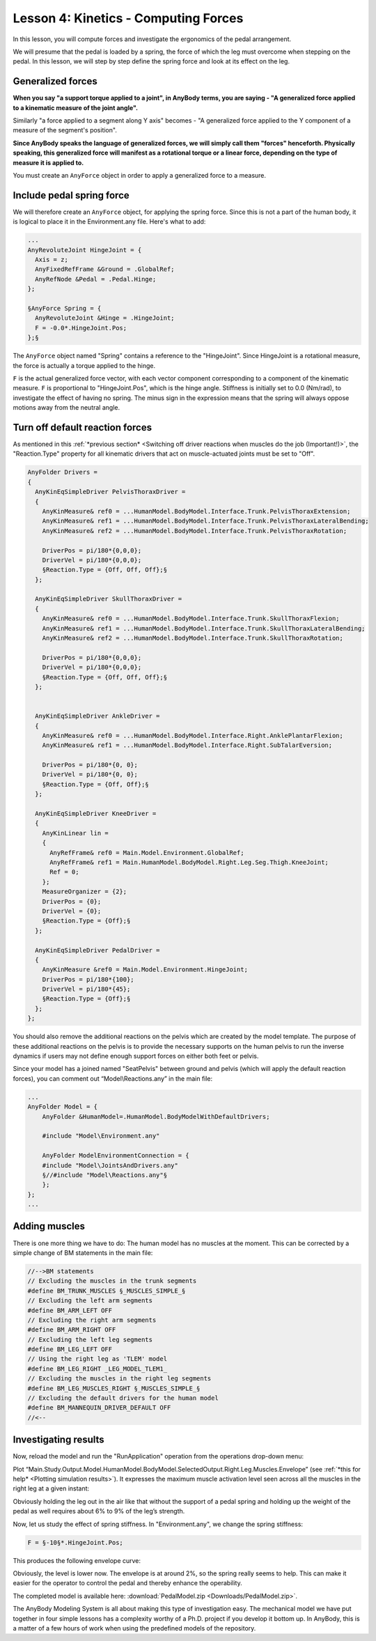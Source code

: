 Lesson 4: Kinetics - Computing Forces
=====================================

In this lesson, you will compute forces and investigate the ergonomics of the pedal arrangement. 

We will presume that the pedal is loaded by a spring, the force of which the leg
must overcome when stepping on the pedal. In this lesson, we will step
by step define the spring force and look at its effect on the leg.


Generalized forces
-------------------------------

**When you say "a support torque applied to a joint", in AnyBody terms, you are saying - 
"A generalized force applied to a kinematic measure of the joint angle".**

Similarly "a force applied to a segment along Y axis" becomes - "A generalized force
applied to the Y component of a measure of the segment's position".

**Since AnyBody speaks the language of generalized forces, we will simply call them "forces" henceforth. Physically speaking,
this generalized force will manifest as a rotational torque or a linear force, depending on the type of measure it is applied to.**

You must create an ``AnyForce`` object in order to apply a generalized force to a measure.


Include pedal spring force
--------------------------

We will therefore create an ``AnyForce`` object, for applying the spring force.
Since this is not a part of the human body, it is logical to place it in the Environment.any file. Here's what
to add:

.. code-block:: AnyScriptDoc
     
     ... 
     AnyRevoluteJoint HingeJoint = {
       Axis = z;
       AnyFixedRefFrame &Ground = .GlobalRef;
       AnyRefNode &Pedal = .Pedal.Hinge;
     };
    
     §AnyForce Spring = {
       AnyRevoluteJoint &Hinge = .HingeJoint;
       F = -0.0*.HingeJoint.Pos;
     };§
    

The ``AnyForce`` object named "Spring" contains a reference to the "HingeJoint". Since HingeJoint
is a rotational measure, the force is actually a torque applied to the hinge. 

``F`` is the actual generalized force vector, with each vector component corresponding to a
component of the kinematic measure. ``F`` is proportional to "HingeJoint.Pos", 
which is the hinge angle. Stiffness is initially set to 0.0 (Nm/rad), to investigate the effect of having
no spring. The minus sign in the expression means that the spring will always oppose motions away from the neutral angle.

Turn off default reaction forces
--------------------------------

As mentioned in this :ref:`*previous section* <Switching off driver reactions when muscles do the job (Important!)>`, 
the "Reaction.Type" property for all kinematic drivers that act on muscle-actuated joints must be set to "Off".

.. code-block:: AnyScriptDoc

    AnyFolder Drivers = 
    {
      AnyKinEqSimpleDriver PelvisThoraxDriver =  
      {
        AnyKinMeasure& ref0 = ...HumanModel.BodyModel.Interface.Trunk.PelvisThoraxExtension;
        AnyKinMeasure& ref1 = ...HumanModel.BodyModel.Interface.Trunk.PelvisThoraxLateralBending;        
        AnyKinMeasure& ref2 = ...HumanModel.BodyModel.Interface.Trunk.PelvisThoraxRotation;   
        
        DriverPos = pi/180*{0,0,0};
        DriverVel = pi/180*{0,0,0};
        §Reaction.Type = {Off, Off, Off};§
      };
    
      AnyKinEqSimpleDriver SkullThoraxDriver =
      {
        AnyKinMeasure& ref0 = ...HumanModel.BodyModel.Interface.Trunk.SkullThoraxFlexion;
        AnyKinMeasure& ref1 = ...HumanModel.BodyModel.Interface.Trunk.SkullThoraxLateralBending;
        AnyKinMeasure& ref2 = ...HumanModel.BodyModel.Interface.Trunk.SkullThoraxRotation;

        DriverPos = pi/180*{0,0,0};
        DriverVel = pi/180*{0,0,0};
        §Reaction.Type = {Off, Off, Off};§
      };

      
      AnyKinEqSimpleDriver AnkleDriver = 
      {
        AnyKinMeasure& ref0 = ...HumanModel.BodyModel.Interface.Right.AnklePlantarFlexion;
        AnyKinMeasure& ref1 = ...HumanModel.BodyModel.Interface.Right.SubTalarEversion;
        
        DriverPos = pi/180*{0, 0};
        DriverVel = pi/180*{0, 0};
        §Reaction.Type = {Off, Off};§
      };
      
      AnyKinEqSimpleDriver KneeDriver = 
      {
        AnyKinLinear lin = 
        {
          AnyRefFrame& ref0 = Main.Model.Environment.GlobalRef;
          AnyRefFrame& ref1 = Main.HumanModel.BodyModel.Right.Leg.Seg.Thigh.KneeJoint;
          Ref = 0;
        };
        MeasureOrganizer = {2};
        DriverPos = {0};
        DriverVel = {0};
        §Reaction.Type = {Off};§
      };
      
      AnyKinEqSimpleDriver PedalDriver = 
      {
        AnyKinMeasure &ref0 = Main.Model.Environment.HingeJoint;
        DriverPos = pi/180*{100};
        DriverVel = pi/180*{45};
        §Reaction.Type = {Off};§
      };  
    };


You should also remove the additional reactions on the pelvis which are
created by the model template. The purpose of these additional reactions
on the pelvis is to provide the necessary supports on the human pelvis
to run the inverse dynamics if users may not define enough support
forces on either both feet or pelvis.

Since your model has a joined named "SeatPelvis" between ground and pelvis (which will apply the default reaction forces),
you can comment out “Model\\Reactions.any” in the main file:

.. code-block:: AnyScriptDoc

    ...
    AnyFolder Model = {  
        AnyFolder &HumanModel=.HumanModel.BodyModelWithDefaultDrivers;
        
        #include "Model\Environment.any"   
        
        AnyFolder ModelEnvironmentConnection = {
        #include "Model\JointsAndDrivers.any"
        §//#include "Model\Reactions.any"§
        };
    };
    ...

    


Adding muscles
--------------

There is one more thing we have to do: The human model has no muscles at
the moment. This can be corrected by a simple change of BM statements in
the main file:

.. code-block:: AnyScriptDoc

    //-->BM statements
    // Excluding the muscles in the trunk segments
    #define BM_TRUNK_MUSCLES §_MUSCLES_SIMPLE_§
    // Excluding the left arm segments
    #define BM_ARM_LEFT OFF
    // Excluding the right arm segments
    #define BM_ARM_RIGHT OFF
    // Excluding the left leg segments
    #define BM_LEG_LEFT OFF
    // Using the right leg as 'TLEM' model
    #define BM_LEG_RIGHT _LEG_MODEL_TLEM1_
    // Excluding the muscles in the right leg segments
    #define BM_LEG_MUSCLES_RIGHT §_MUSCLES_SIMPLE_§  
    // Excluding the default drivers for the human model
    #define BM_MANNEQUIN_DRIVER_DEFAULT OFF
    //<--



Investigating results
---------------------

Now, reload the model and run the "RunApplication" operation from the operations drop-down menu:

|InverseDynamics_End|

Plot “Main.Study.Output.Model.HumanModel.BodyModel.SelectedOutput.Right.Leg.Muscles.Envelope” (see :ref:`*this for help* <Plotting simulation results>`).
It expresses the maximum muscle activation level seen across all the muscles
in the right leg at a given instant:

|Chart view Muscles.Envelope|

Obviously holding the leg out in the air like that without the support
of a pedal spring and holding up the weight of the pedal as well
requires about 6% to 9% of the leg’s strength.

Now, let us study the effect of spring stiffness. In "Environment.any", we change the spring stiffness:

.. code-block:: AnyScriptDoc

      F = §-10§*.HingeJoint.Pos;
    

This produces the following envelope curve:

|Chart view Muscles.Envelope 2|

Obviously, the level is lower now. The envelope is at around 2%, so the
spring really seems to help. This can make it easier for the operator to
control the pedal and thereby enhance the operability.

The completed model is available here:
:download:`PedalModel.zip <Downloads/PedalModel.zip>`.

The AnyBody Modeling System is all about making this type of
investigation easy. The mechanical model we have put together in four
simple lessons has a complexity worthy of a Ph.D. project if you develop
it bottom up. In AnyBody, this is a matter of a few hours of work when
using the predefined models of the repository.

.. |Chart view HingeJoint.Pos| image:: _static/lesson4/image1.png
   
.. |InverseDynamics_End| image:: _static/lesson4/image2.png
   
.. |Chart view Muscles.Envelope| image:: _static/lesson4/image3.png
   
.. |Chart view Muscles.Envelope 2| image:: _static/lesson4/image4.png
   